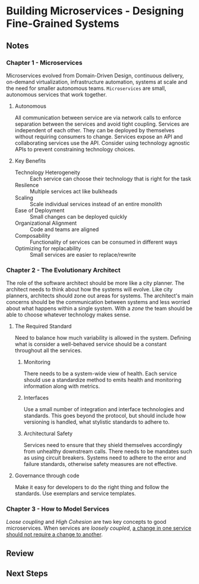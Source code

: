 * Building Microservices - Designing Fine-Grained Systems
:PROPERTIES:
:Title: Building Microservices: Designing Fine-Grained Systems
:Edition: 1st
:Author: [[https://www.amazon.com/Sam-Newman/e/B01B76VPKO/ref=dp_byline_cont_book_1][Sam Newman]]
:ISBN-13: 978-1-491-95035-7
:ISBN-10: 9-781491-950357
:END:

** Notes
*** Chapter 1 - Microservices
Microservices evolved from Domain-Driven Design, continuous delivery, on-demand
virtualization, infrastructure automation, systems at scale and the need for
smaller autonomous teams. ~Microservices~ are small, autonomous services that
work together.

**** Autonomous
All communication between service are via network calls to enforce separation
between the services and avoid tight coupling. Services are independent of each
other. They can be deployed by themselves without requiring consumers to change.
Services expose an API and collaborating services use the API. Consider using
technology agnostic APIs to prevent constraining technology choices.

**** Key Benefits
- Technology Heterogeneity :: Each service can choose their technology that is
     right for the task
- Resilence :: Multiple services act like bulkheads
- Scaling :: Scale individual services instead of an entire monolith
- Ease of Deployment :: Small changes can be deployed quickly
- Organizational Alignment :: Code and teams are aligned
- Composability :: Functionality of services can be consumed in different ways
- Optimizing for replacability :: Small services are easier to replace/rewrite

*** Chapter 2 - The Evolutionary Architect   
The role of the software architect should be more like a city planner. The
architect needs to think about how the systems will evolve. Like city planners,
architects should zone out areas for systems. The architect's main concerns
should be the communication between systems and less worried about what happens
within a single system. With a /zone/ the team should be able to choose whatever
technology makes sense.

**** The Required Standard
Need to balance how much variability is allowed in the system. Defining what is
consider a well-behaved service should be a constant throughout all the
services. 

***** Monitoring
There needs to be a system-wide view of health. Each service should use a
standardize method to emits health and monitoring information along with
metrics.

***** Interfaces
Use a small number of integration and interface technologies and standards. This
goes beyond the protocol, but should include how versioning is handled, what
stylistic standards to adhere to. 

***** Architectural Safety
Services need to ensure that they shield themselves accordingly from unhealthy
downstream calls. There needs to be mandates such as using circuit breakers.
Systems need to adhere to the error and failure standards, otherwise safety
measures are not effective.

**** Governance through code
Make it easy for developers to do the right thing and follow the standards. Use
exemplars and service templates.

*** Chapter 3 - How to Model Services
/Loose coupling/ and /High Cohesion/ are two key concepts to good microservices.
When services are /loosely coupled/, _a change in one service should not require
a change to another_.


** Review

** Next Steps
